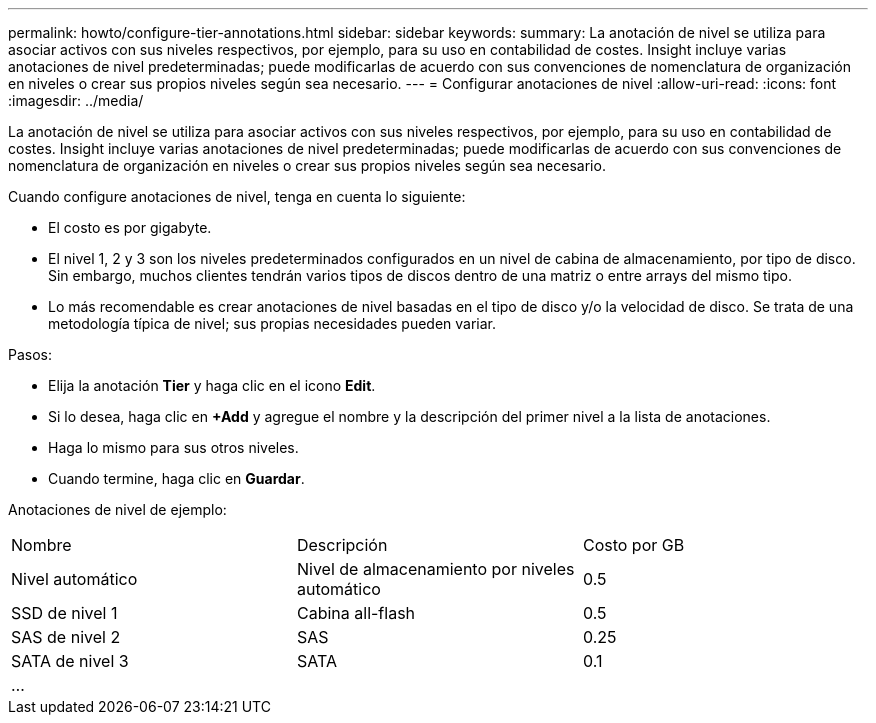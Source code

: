 ---
permalink: howto/configure-tier-annotations.html 
sidebar: sidebar 
keywords:  
summary: La anotación de nivel se utiliza para asociar activos con sus niveles respectivos, por ejemplo, para su uso en contabilidad de costes. Insight incluye varias anotaciones de nivel predeterminadas; puede modificarlas de acuerdo con sus convenciones de nomenclatura de organización en niveles o crear sus propios niveles según sea necesario. 
---
= Configurar anotaciones de nivel
:allow-uri-read: 
:icons: font
:imagesdir: ../media/


[role="lead"]
La anotación de nivel se utiliza para asociar activos con sus niveles respectivos, por ejemplo, para su uso en contabilidad de costes. Insight incluye varias anotaciones de nivel predeterminadas; puede modificarlas de acuerdo con sus convenciones de nomenclatura de organización en niveles o crear sus propios niveles según sea necesario.

Cuando configure anotaciones de nivel, tenga en cuenta lo siguiente:

* El costo es por gigabyte.
* El nivel 1, 2 y 3 son los niveles predeterminados configurados en un nivel de cabina de almacenamiento, por tipo de disco. Sin embargo, muchos clientes tendrán varios tipos de discos dentro de una matriz o entre arrays del mismo tipo.
* Lo más recomendable es crear anotaciones de nivel basadas en el tipo de disco y/o la velocidad de disco. Se trata de una metodología típica de nivel; sus propias necesidades pueden variar.


Pasos:

* Elija la anotación *Tier* y haga clic en el icono *Edit*.
* Si lo desea, haga clic en *+Add* y agregue el nombre y la descripción del primer nivel a la lista de anotaciones.
* Haga lo mismo para sus otros niveles.
* Cuando termine, haga clic en *Guardar*.


Anotaciones de nivel de ejemplo:

|===


| Nombre | Descripción | Costo por GB 


 a| 
Nivel automático
 a| 
Nivel de almacenamiento por niveles automático
 a| 
0.5



 a| 
SSD de nivel 1
 a| 
Cabina all-flash
 a| 
0.5



 a| 
SAS de nivel 2
 a| 
SAS
 a| 
0.25



 a| 
SATA de nivel 3
 a| 
SATA
 a| 
0.1



 a| 
...
 a| 
 a| 

|===